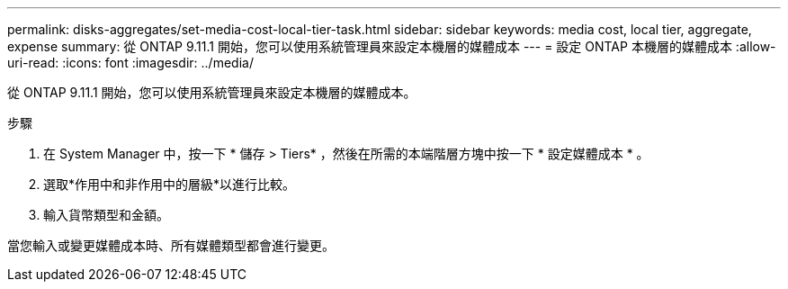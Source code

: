 ---
permalink: disks-aggregates/set-media-cost-local-tier-task.html 
sidebar: sidebar 
keywords: media cost, local tier, aggregate, expense 
summary: 從 ONTAP 9.11.1 開始，您可以使用系統管理員來設定本機層的媒體成本 
---
= 設定 ONTAP 本機層的媒體成本
:allow-uri-read: 
:icons: font
:imagesdir: ../media/


[role="lead"]
從 ONTAP 9.11.1 開始，您可以使用系統管理員來設定本機層的媒體成本。

.步驟
. 在 System Manager 中，按一下 * 儲存 > Tiers* ，然後在所需的本端階層方塊中按一下 * 設定媒體成本 * 。
. 選取*作用中和非作用中的層級*以進行比較。
. 輸入貨幣類型和金額。


當您輸入或變更媒體成本時、所有媒體類型都會進行變更。
